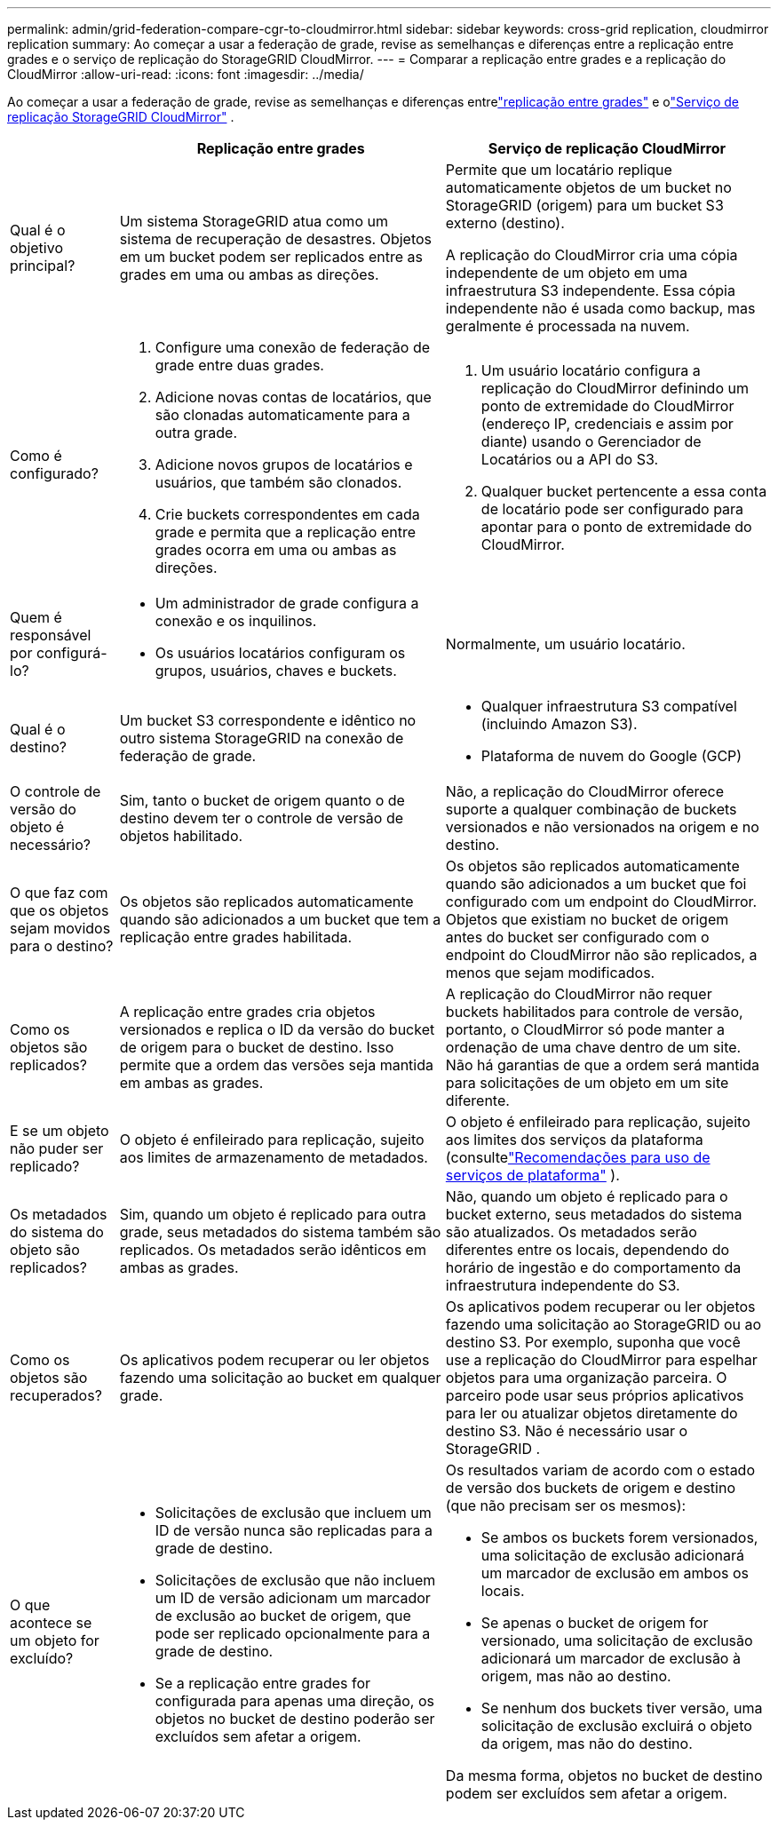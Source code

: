 ---
permalink: admin/grid-federation-compare-cgr-to-cloudmirror.html 
sidebar: sidebar 
keywords: cross-grid replication, cloudmirror replication 
summary: Ao começar a usar a federação de grade, revise as semelhanças e diferenças entre a replicação entre grades e o serviço de replicação do StorageGRID CloudMirror. 
---
= Comparar a replicação entre grades e a replicação do CloudMirror
:allow-uri-read: 
:icons: font
:imagesdir: ../media/


[role="lead"]
Ao começar a usar a federação de grade, revise as semelhanças e diferenças entrelink:grid-federation-what-is-cross-grid-replication.html["replicação entre grades"] e olink:../tenant/understanding-cloudmirror-replication-service.html["Serviço de replicação StorageGRID CloudMirror"] .

[cols="1a,3a,3a"]
|===
|  | Replicação entre grades | Serviço de replicação CloudMirror 


 a| 
Qual é o objetivo principal?
 a| 
Um sistema StorageGRID atua como um sistema de recuperação de desastres.  Objetos em um bucket podem ser replicados entre as grades em uma ou ambas as direções.
 a| 
Permite que um locatário replique automaticamente objetos de um bucket no StorageGRID (origem) para um bucket S3 externo (destino).

A replicação do CloudMirror cria uma cópia independente de um objeto em uma infraestrutura S3 independente. Essa cópia independente não é usada como backup, mas geralmente é processada na nuvem.



 a| 
Como é configurado?
 a| 
. Configure uma conexão de federação de grade entre duas grades.
. Adicione novas contas de locatários, que são clonadas automaticamente para a outra grade.
. Adicione novos grupos de locatários e usuários, que também são clonados.
. Crie buckets correspondentes em cada grade e permita que a replicação entre grades ocorra em uma ou ambas as direções.

 a| 
. Um usuário locatário configura a replicação do CloudMirror definindo um ponto de extremidade do CloudMirror (endereço IP, credenciais e assim por diante) usando o Gerenciador de Locatários ou a API do S3.
. Qualquer bucket pertencente a essa conta de locatário pode ser configurado para apontar para o ponto de extremidade do CloudMirror.




 a| 
Quem é responsável por configurá-lo?
 a| 
* Um administrador de grade configura a conexão e os inquilinos.
* Os usuários locatários configuram os grupos, usuários, chaves e buckets.

 a| 
Normalmente, um usuário locatário.



 a| 
Qual é o destino?
 a| 
Um bucket S3 correspondente e idêntico no outro sistema StorageGRID na conexão de federação de grade.
 a| 
* Qualquer infraestrutura S3 compatível (incluindo Amazon S3).
* Plataforma de nuvem do Google (GCP)




 a| 
O controle de versão do objeto é necessário?
 a| 
Sim, tanto o bucket de origem quanto o de destino devem ter o controle de versão de objetos habilitado.
 a| 
Não, a replicação do CloudMirror oferece suporte a qualquer combinação de buckets versionados e não versionados na origem e no destino.



 a| 
O que faz com que os objetos sejam movidos para o destino?
 a| 
Os objetos são replicados automaticamente quando são adicionados a um bucket que tem a replicação entre grades habilitada.
 a| 
Os objetos são replicados automaticamente quando são adicionados a um bucket que foi configurado com um endpoint do CloudMirror.  Objetos que existiam no bucket de origem antes do bucket ser configurado com o endpoint do CloudMirror não são replicados, a menos que sejam modificados.



 a| 
Como os objetos são replicados?
 a| 
A replicação entre grades cria objetos versionados e replica o ID da versão do bucket de origem para o bucket de destino.  Isso permite que a ordem das versões seja mantida em ambas as grades.
 a| 
A replicação do CloudMirror não requer buckets habilitados para controle de versão, portanto, o CloudMirror só pode manter a ordenação de uma chave dentro de um site.  Não há garantias de que a ordem será mantida para solicitações de um objeto em um site diferente.



 a| 
E se um objeto não puder ser replicado?
 a| 
O objeto é enfileirado para replicação, sujeito aos limites de armazenamento de metadados.
 a| 
O objeto é enfileirado para replicação, sujeito aos limites dos serviços da plataforma (consultelink:manage-platform-services-for-tenants.html["Recomendações para uso de serviços de plataforma"] ).



 a| 
Os metadados do sistema do objeto são replicados?
 a| 
Sim, quando um objeto é replicado para outra grade, seus metadados do sistema também são replicados.  Os metadados serão idênticos em ambas as grades.
 a| 
Não, quando um objeto é replicado para o bucket externo, seus metadados do sistema são atualizados.  Os metadados serão diferentes entre os locais, dependendo do horário de ingestão e do comportamento da infraestrutura independente do S3.



 a| 
Como os objetos são recuperados?
 a| 
Os aplicativos podem recuperar ou ler objetos fazendo uma solicitação ao bucket em qualquer grade.
 a| 
Os aplicativos podem recuperar ou ler objetos fazendo uma solicitação ao StorageGRID ou ao destino S3.  Por exemplo, suponha que você use a replicação do CloudMirror para espelhar objetos para uma organização parceira.  O parceiro pode usar seus próprios aplicativos para ler ou atualizar objetos diretamente do destino S3.  Não é necessário usar o StorageGRID .



 a| 
O que acontece se um objeto for excluído?
 a| 
* Solicitações de exclusão que incluem um ID de versão nunca são replicadas para a grade de destino.
* Solicitações de exclusão que não incluem um ID de versão adicionam um marcador de exclusão ao bucket de origem, que pode ser replicado opcionalmente para a grade de destino.
* Se a replicação entre grades for configurada para apenas uma direção, os objetos no bucket de destino poderão ser excluídos sem afetar a origem.

 a| 
Os resultados variam de acordo com o estado de versão dos buckets de origem e destino (que não precisam ser os mesmos):

* Se ambos os buckets forem versionados, uma solicitação de exclusão adicionará um marcador de exclusão em ambos os locais.
* Se apenas o bucket de origem for versionado, uma solicitação de exclusão adicionará um marcador de exclusão à origem, mas não ao destino.
* Se nenhum dos buckets tiver versão, uma solicitação de exclusão excluirá o objeto da origem, mas não do destino.


Da mesma forma, objetos no bucket de destino podem ser excluídos sem afetar a origem.

|===